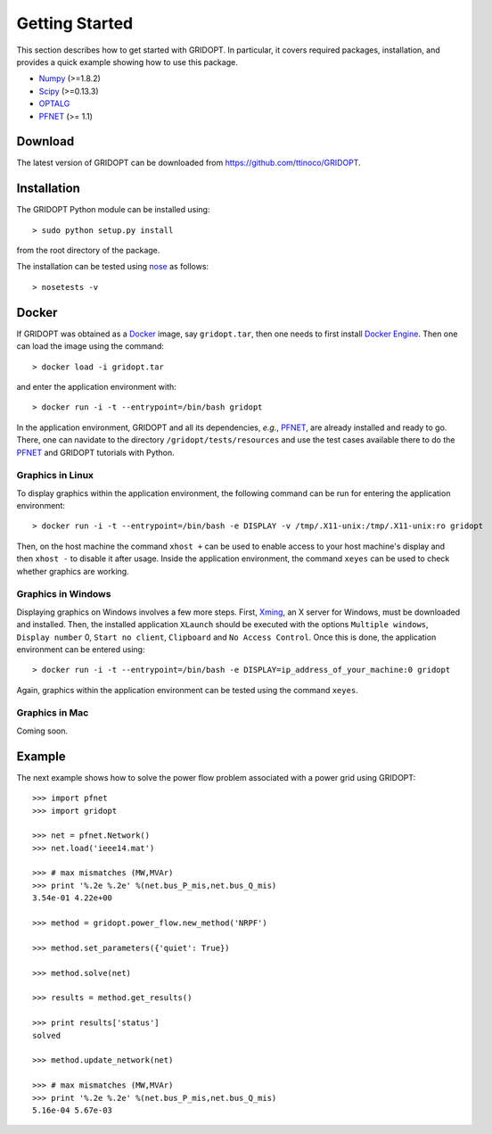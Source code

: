 .. _start:

***************
Getting Started
***************

This section describes how to get started with GRIDOPT. In particular, it covers required packages, installation, and provides a quick example showing how to use this package.

.. _start_requirements:

* `Numpy <http://www.numpy.org>`_ (>=1.8.2)
* `Scipy <http://www.scipy.org>`_ (>=0.13.3)
* `OPTALG <https://github.com/ttinoco/OPTALG>`_
* `PFNET <http://ttinoco.github.io/PFNET/python/>`_ (>= 1.1)

.. _start_download:

Download
========

The latest version of GRIDOPT can be downloaded from `<https://github.com/ttinoco/GRIDOPT>`_.

.. _start_installation:

Installation
============

The GRIDOPT Python module can be installed using::

  > sudo python setup.py install

from the root directory of the package.

The installation can be tested using `nose <https://nose.readthedocs.org/en/latest/>`_ as follows::

  > nosetests -v

.. _start_docker:

Docker
======

If GRIDOPT was obtained as a `Docker <https://www.docker.com/>`_ image, say ``gridopt.tar``, then one needs to first install `Docker Engine <https://docs.docker.com/engine/installation/>`_. Then one can load the image using the command::

  > docker load -i gridopt.tar

and enter the application environment with::

  > docker run -i -t --entrypoint=/bin/bash gridopt

In the application environment, GRIDOPT and all its dependencies, *e.g.*, `PFNET <http://ttinoco.github.io/PFNET/python/>`_, are already installed and ready to go. There, one can navidate to the directory ``/gridopt/tests/resources`` and use the test cases available there to do the `PFNET <http://ttinoco.github.io/PFNET/python/>`_ and GRIDOPT tutorials with Python. 

.. _start_docker_lin:

Graphics in Linux
-----------------

To display graphics within the application environment, the following command can be run for entering the application environment::

  > docker run -i -t --entrypoint=/bin/bash -e DISPLAY -v /tmp/.X11-unix:/tmp/.X11-unix:ro gridopt

Then, on the host machine the command ``xhost +`` can be used to enable access to your host machine's display and then ``xhost -`` to disable it after usage. Inside the application environment, the command ``xeyes`` can be used to check whether graphics are working.

.. _start_docker_win:

Graphics in Windows
-------------------

Displaying graphics on Windows involves a few more steps. First, `Xming <https://sourceforge.net/projects/xming/>`_, an X server for Windows, must be downloaded and installed. Then, the installed application ``XLaunch`` should be executed with the options ``Multiple windows``, ``Display number`` 0, ``Start no client``, ``Clipboard`` and ``No Access Control``. Once this is done, the application environment can be entered using::

  > docker run -i -t --entrypoint=/bin/bash -e DISPLAY=ip_address_of_your_machine:0 gridopt

Again, graphics within the application environment can be tested using the command ``xeyes``.

.. _start_docker_mac:

Graphics in Mac
---------------

Coming soon.

.. _start_example:

Example
=======

The next example shows how to solve the power flow problem associated with a power grid using GRIDOPT::

  >>> import pfnet
  >>> import gridopt

  >>> net = pfnet.Network()
  >>> net.load('ieee14.mat')

  >>> # max mismatches (MW,MVAr)
  >>> print '%.2e %.2e' %(net.bus_P_mis,net.bus_Q_mis)
  3.54e-01 4.22e+00

  >>> method = gridopt.power_flow.new_method('NRPF')

  >>> method.set_parameters({'quiet': True})

  >>> method.solve(net)

  >>> results = method.get_results()

  >>> print results['status']
  solved

  >>> method.update_network(net)

  >>> # max mismatches (MW,MVAr)
  >>> print '%.2e %.2e' %(net.bus_P_mis,net.bus_Q_mis)
  5.16e-04 5.67e-03

